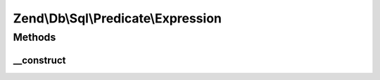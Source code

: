 .. Db/Sql/Predicate/Expression.php generated using docpx on 01/30/13 03:32am


Zend\\Db\\Sql\\Predicate\\Expression
====================================

Methods
+++++++

__construct
-----------

.. function:: __construct()


    Constructor

    :param string: 
    :param int|float|bool|string|array: 



